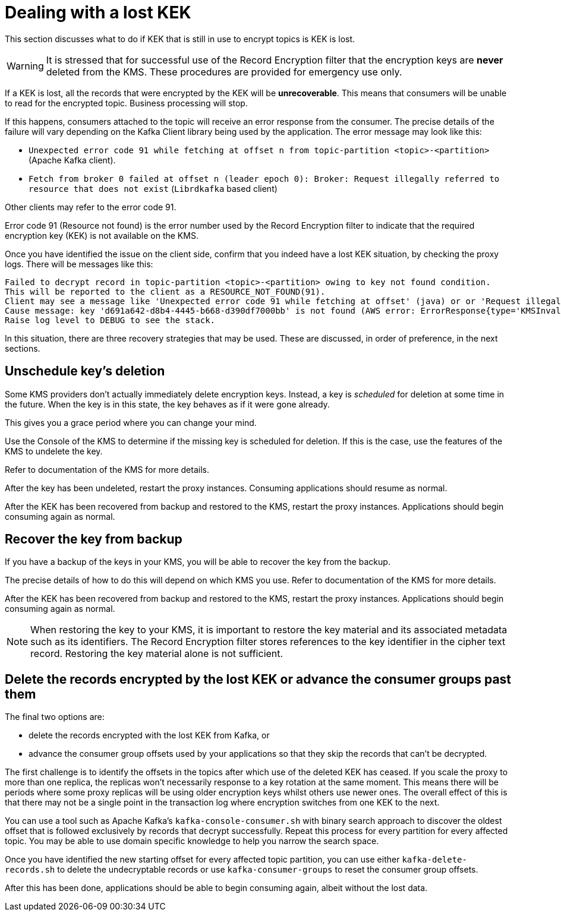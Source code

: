 // file included in the following:
//
// assemblies/assembly-operations-record-encryption-filter.adoc

[id='con-lost-kek-{context}']
= Dealing with a lost KEK

This section discusses what to do if KEK that is still in use to encrypt topics is KEK is lost.

WARNING: It is stressed that for successful use of the Record Encryption filter that the encryption keys are *never* deleted from the KMS.
These procedures are provided for emergency use only.

If a KEK is lost, all the records that were encrypted by the KEK will be *unrecoverable*.
This means that consumers will be unable to read for the encrypted topic.  Business processing will stop.

If this happens, consumers attached to the topic will receive an error response from the consumer.
The precise details of the failure will vary depending on the Kafka Client library being used by the application.
The error message may look like this:

* `Unexpected error code 91 while fetching at offset n from topic-partition <topic>-<partition>` (Apache Kafka client).
* `Fetch from broker 0 failed at offset n (leader epoch 0): Broker: Request illegally referred to resource that does not exist` (`Librdkafka` based client)

Other clients may refer to the error code 91.

Error code 91 (Resource not found) is the error number used by the Record Encryption filter to indicate that the required encryption key (KEK) is not available on the KMS.

Once you have identified the issue on the client side, confirm that you indeed have a lost KEK situation, by checking the proxy logs.
There will be messages like this:

[source]
----
Failed to decrypt record in topic-partition <topic>-<partition> owing to key not found condition.
This will be reported to the client as a RESOURCE_NOT_FOUND(91).
Client may see a message like 'Unexpected error code 91 while fetching at offset' (java) or or 'Request illegally referred to resource that does not exist' (librdkafka).
Cause message: key 'd691a642-d8b4-4445-b668-d390df7000bb' is not found (AWS error: ErrorResponse{type='KMSInvalidStateException', message='arn:aws:kms:us-east-1:000000000000:key/d691a642-d8b4-4445-b668-d390df7000bb is pending deletion.'}).
Raise log level to DEBUG to see the stack.
----

In this situation, there are three recovery strategies that may be used.
These are discussed, in order of preference, in the next sections.

== Unschedule key's deletion

Some KMS providers don't actually immediately delete encryption keys.
Instead, a key is _scheduled_ for deletion at some time in the future.
When the key is in this state, the key behaves as if it were gone already.

This gives you a grace period where you can change your mind.

Use the Console of the KMS to determine if the missing key is scheduled for deletion.
If this is the case, use the features of the KMS to undelete the key.

Refer to documentation of the KMS for more details.

After the key has been undeleted, restart the proxy instances.
Consuming applications should resume as normal.

After the KEK has been recovered from backup and restored to the KMS, restart the proxy instances.
Applications should begin consuming again as normal.

== Recover the key from backup

If you have a backup of the keys in your KMS, you will be able to recover the key from the backup.

The precise details of how to do this will depend on which KMS you use.
Refer to documentation of the KMS for more details.

After the KEK has been recovered from backup and restored to the KMS, restart the proxy instances.
Applications should begin consuming again as normal.

NOTE: When restoring the key to your KMS, it is important to restore the key material and its associated metadata such as its
identifiers. The Record Encryption filter stores references to the key identifier in the cipher text record. Restoring the key material alone is not sufficient.

== Delete the records encrypted by the lost KEK or advance the consumer groups past them

The final two options are:

* delete the records encrypted with the lost KEK from Kafka, or
* advance the consumer group offsets used by your applications so that they skip the records that can't be decrypted.

The first challenge is to identify the offsets in the topics after which use of the deleted KEK has ceased.
If you scale the proxy to more than one replica, the replicas won't necessarily response to a key rotation at the same moment.
This means there will be periods where some proxy replicas will be using older encryption keys whilst others use newer ones.
The overall effect of this is that there may not be a single point in the transaction log where encryption switches from one KEK to the next.

You can use a tool such as Apache Kafka's `kafka-console-consumer.sh` with binary search approach to discover the oldest offset that is followed exclusively by records that decrypt successfully.
Repeat this process for every partition for every affected topic.
You may be able to use domain specific knowledge to help you narrow the search space.

Once you have identified the new starting offset for every affected topic partition, you can use either
`kafka-delete-records.sh` to delete the undecryptable records or use `kafka-consumer-groups` to reset the consumer group
offsets.

After this has been done, applications should be able to begin consuming again, albeit without the lost data.
